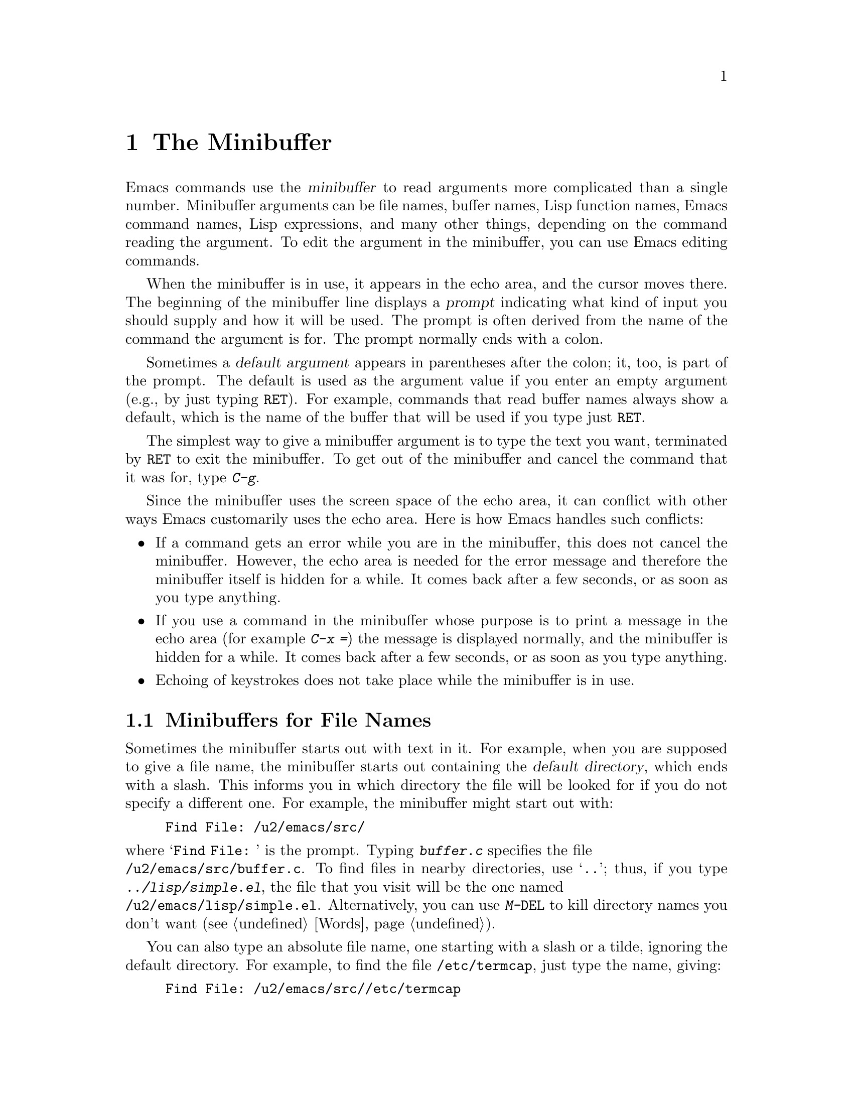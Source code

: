 
@node Minibuffer, M-x, Undo, Top
@chapter The Minibuffer
@cindex minibuffer

  Emacs commands use the @dfn{minibuffer} to read arguments more
complicated than a single number.  Minibuffer arguments can be file
names, buffer names, Lisp function names, Emacs command names, Lisp
expressions, and many other things, depending on the command reading the
argument.  To edit the argument in the minibuffer, you can use Emacs
editing commands.


@cindex prompt
  When the minibuffer is in use, it appears in the echo area, and the
cursor moves there.  The beginning of the minibuffer line displays a
@dfn{prompt} indicating what kind of input you should supply and how it
will be used.  The prompt is often derived from the name of the command
the argument is for.  The prompt normally ends with a colon.

@cindex default argument
  Sometimes a @dfn{default argument} appears in parentheses after the
colon; it, too, is part of the prompt.  The default is used as the
argument value if you enter an empty argument (e.g., by just typing @key{RET}).
For example, commands that read buffer names always show a default, which
is the name of the buffer that will be used if you type just @key{RET}.

@kindex C-g
  The simplest way to give a minibuffer argument is to type the text you
want, terminated by @key{RET} to exit the minibuffer.  To get out
of the minibuffer and cancel the command that it was for, type
@kbd{C-g}.

  Since the minibuffer uses the screen space of the echo area, it can
conflict with other ways Emacs customarily uses the echo area.  Here is how
Emacs handles such conflicts:

@itemize @bullet
@item
If a command gets an error while you are in the minibuffer, this does
not cancel the minibuffer.  However, the echo area is needed for the
error message and therefore the minibuffer itself is hidden for a
while.  It comes back after a few seconds, or as soon as you type
anything.

@item
If you use a command in the minibuffer whose purpose is to print a
message in the echo area (for example @kbd{C-x =}) the message is
displayed normally, and the minibuffer is hidden for a while.  It comes back
after a few seconds, or as soon as you type anything.

@item
Echoing of keystrokes does not take place while the minibuffer is in
use.
@end itemize

@menu
* File: Minibuffer File.  Entering file names with the minibuffer.
* Edit: Minibuffer Edit.  How to edit in the minibuffer.
* Completion::		  An abbreviation facility for minibuffer input.
* Repetition::		  Re-executing commands that used the minibuffer.
@end menu

@node Minibuffer File, Minibuffer Edit, Minibuffer, Minibuffer
@section Minibuffers for File Names

  Sometimes the minibuffer starts out with text in it.  For example, when
you are supposed to give a file name, the minibuffer starts out containing
the @dfn{default directory}, which ends with a slash.  This informs
you in which directory the file will be looked for if you do not specify
a different one. For example, the minibuffer might start out with:

@example
Find File: /u2/emacs/src/
@end example

@noindent
where @samp{Find File:@: } is the prompt.  Typing @kbd{buffer.c} specifies
the file 
@*@file{/u2/emacs/src/buffer.c}.  To find files in nearby
directories, use @samp{..}; thus, if you type @kbd{../lisp/simple.el}, the
file that you visit will be the one named 
@*@file{/u2/emacs/lisp/simple.el}.
Alternatively, you can use  @kbd{M-@key{DEL}} to kill directory names you
don't want (@pxref{Words}).@refill

  You can also type an absolute file name, one starting with a slash or a
tilde, ignoring the default directory.  For example, to find the file
@file{/etc/termcap}, just type the name, giving:

@example
Find File: /u2/emacs/src//etc/termcap
@end example

@noindent
Two slashes in a row are not normally meaningful in Unix file names, but
they are allowed in XEmacs.  They mean, ``ignore everything before the
second slash in the pair.''  Thus, @samp{/u2/emacs/src/} is ignored, and
you get the file @file{/etc/termcap}.

@vindex insert-default-directory
If you set @code{insert-default-directory} to @code{nil}, the default
directory is not inserted in the minibuffer.  This way, the minibuffer
starts out empty.  But the name you type, if relative, is still
interpreted with respect to the same default directory.

@node Minibuffer Edit, Completion, Minibuffer File, Minibuffer
@section Editing in the Minibuffer

  The minibuffer is an Emacs buffer (albeit a peculiar one), and the usual
Emacs commands are available for editing the text of an argument you are
entering.

  Since @key{RET} in the minibuffer is defined to exit the minibuffer,
you must use @kbd{C-o} or @kbd{C-q @key{LFD}} to insert a newline into
the minibuffer. (Recall that a newline is really the @key{LFD}
character.)

  The minibuffer has its own window, which always has space on the screen
but acts as if it were not there when the minibuffer is not in use.  The
minibuffer window is just like the others; you can switch to another 
window with @kbd{C-x o}, edit text in other windows, and perhaps even
visit more files before returning to the minibuffer to submit the
argument.  You can kill text in another window, return to the minibuffer
window, and then yank the text to use it in the argument.  @xref{Windows}.

  There are, however, some restrictions on the use of the minibuffer window.
You cannot switch buffers in it---the minibuffer and its window are
permanently attached.  You also cannot split or kill the minibuffer
window, but you can make it taller with @kbd{C-x ^}.

@kindex C-M-v
  If you are in the minibuffer and issue a command that displays help
text in another window, that window will be scrolled if you type
@kbd{M-C-v} while in the minibuffer until you exit the minibuffer.  This
feature is helpful if a completing minibuffer gives you a long list of
possible completions.

If the variable @code{minibuffer-confirm-incomplete} is @code{t}, you
are asked for confirmation if there is no known completion for the text
you typed. For example, if you attempted to visit a non-existent file,
the minibuffer might read:
@example
        Find File:chocolate_bar.c [no completions, confirm]
@end example
If you press @kbd{Return} again, that confirms the filename. Otherwise,
you can continue editing it. 

 Emacs supports recursive use of the minibuffer.  However, it is
easy to do this by accident (because of autorepeating keyboards, for
example) and get confused.  Therefore, most Emacs commands that use the
minibuffer refuse to operate if the minibuffer window is selected.  If the
minibuffer is active but you have switched to a different window, recursive
use of the minibuffer is allowed---if you know enough to try to do this,
you probably will not get confused.

@vindex enable-recursive-minibuffers
  If you set the variable @code{enable-recursive-minibuffers} to be
non-@code{nil}, recursive use of the minibuffer is always allowed.

@node Completion, Repetition, Minibuffer Edit, Minibuffer
@section Completion
@cindex completion

  When appropriate, the minibuffer provides a @dfn{completion} facility.
You type the beginning of an argument and one of the completion keys,
and Emacs visibly fills in the rest, depending on what you have already
typed.

  When completion is available, certain keys---@key{TAB}, @key{RET}, and
@key{SPC}---are redefined to complete an abbreviation present in the
minibuffer into a longer string that it stands for, by matching it
against a set of @dfn{completion alternatives} provided by the command
reading the argument.  @kbd{?} is defined to display a list of possible
completions of what you have inserted.

  For example, when the minibuffer is being used by @kbd{Meta-x} to read
the name of a command, it is given a list of all available Emacs command
names to complete against.  The completion keys match the text in the
minibuffer against all the command names, find any additional characters of
the name that are implied by the ones already present in the minibuffer,
and add those characters to the ones you have given.

  Case is normally significant in completion because it is significant in
most of the names that you can complete (buffer names, file names, and
command names).  Thus, @samp{fo} will not complete to @samp{Foo}.  When you
are completing a name in which case does not matter, case may be ignored
for completion's sake if specified by program.

When a completion list is displayed, the completions will highlight as
you move the mouse over them.  Clicking the middle mouse button on any 
highlighted completion will ``select'' it just as if you had typed it in
and hit @key{RET}.

@subsection A Completion Example

@kindex TAB
@findex minibuffer-complete
  Consider the following example.  If you type @kbd{Meta-x au @key{TAB}},
@key{TAB} looks for alternatives (in this case, command names) that
start with @samp{au}.  There are only two commands: @code{auto-fill-mode} and
@code{auto-save-mode}.  They are the same as far as @code{auto-}, so the
@samp{au} in the minibuffer changes to @samp{auto-}.@refill

  If you type @key{TAB} again immediately, there are multiple possibilities
for the very next character---it could be @samp{s} or @samp{f}---so no more
characters are added; but a list of all possible completions is displayed
in another window.

  If you go on to type @kbd{f @key{TAB}}, this @key{TAB} sees
@samp{auto-f}.  The only command name starting this way is
@code{auto-fill-mode}, so completion inserts the rest of that command.  You
now have @samp{auto-fill-mode} in the minibuffer after typing just @kbd{au
@key{TAB} f @key{TAB}}.  Note that @key{TAB} has this effect because in the
minibuffer it is bound to the function @code{minibuffer-complete} when
completion is supposed to be done.@refill

@subsection Completion Commands

  Here is a list of all the completion commands defined in the minibuffer
when completion is available.

@table @kbd
@item @key{TAB}
Complete the text in the minibuffer as much as possible @*
(@code{minibuffer-complete}).
@item @key{SPC}
Complete the text in the minibuffer but don't add or fill out more
than one word (@code{minibuffer-complete-word}).
@item @key{RET}
Submit the text in the minibuffer as the argument, possibly completing
first as described below (@code{minibuffer-complete-and-exit}).
@item ?
Print a list of all possible completions of the text in the minibuffer
(@code{minibuffer-list-completions}).
@item @key{button2}
Select the highlighted text under the mouse as a minibuffer response.
When the minibuffer is being used to prompt the user for a completion,
any valid completions which are visible on the screen will be highlighted
when the mouse moves over them.  Clicking @key{button2} will select the
highlighted completion and exit the minibuffer.  
(@code{minibuf-select-highlighted-completion}).
@end table

@kindex SPC
@findex minibuffer-complete-word
@key{SPC} completes in a way that is similar to @key{TAB}, but it never
goes beyond the next hyphen or space.  If you have @samp{auto-f} in the 
minibuffer and type @key{SPC}, it finds that the completion is
 @samp{auto-fill-mode}, but it stops completing after @samp{fill-}. 
The result is @samp{auto-fill-}. Another @key{SPC} at this point
completes all the way to @samp{auto-fill-mode}.  @key{SPC} in the
minibuffer runs the function @code{minibuffer-complete-word} when 
completion is available.@refill

  There are three different ways that @key{RET} can work in completing
minibuffers, depending on how the argument will be used.

@itemize @bullet
@item
@dfn{Strict} completion is used when it is meaningless to give any
argument except one of the known alternatives.  For example, when
@kbd{C-x k} reads the name of a buffer to kill, it is meaningless to
give anything but the name of an existing buffer.  In strict
completion, @key{RET} refuses to exit if the text in the minibuffer
does not complete to an exact match.

@item
@dfn{Cautious} completion is similar to strict completion, except that
@key{RET} exits only if the text was an exact match already, not
needing completion.  If the text is not an exact match, @key{RET} does
not exit, but it does complete the text.  If it completes to an exact
match, a second @key{RET} will exit.

Cautious completion is used for reading file names for files that must
already exist.

@item
@dfn{Permissive} completion is used when any string is
meaningful, and the list of completion alternatives is just a guide.
For example, when @kbd{C-x C-f} reads the name of a file to visit, any
file name is allowed, in case you want to create a file.  In
permissive completion, @key{RET} takes the text in the minibuffer
exactly as given, without completing it.
@end itemize

  The completion commands display a list of all possible completions in a
window whenever there is more than one possibility for the very next
character.  Typing @kbd{?} explicitly requests such a list.  The
list of completions counts as help text, so @kbd{C-M-v} typed in the
minibuffer scrolls the list.

@vindex completion-ignored-extensions
  When completion is done on file names, certain file names are usually
ignored.  The variable @code{completion-ignored-extensions} contains a list
of strings; a file whose name ends in any of those strings is ignored as a
possible completion.  The standard value of this variable has several
elements including @code{".o"}, @code{".elc"}, @code{".dvi"} and @code{"~"}.
The effect is that, for example, @samp{foo} completes to @samp{foo.c}
even though @samp{foo.o} exists as well.  If the only possible completions
are files that end in ``ignored'' strings, they are not ignored.@refill

@vindex completion-auto-help
  If a completion command finds the next character is undetermined, it
automatically displays a list of all possible completions.  If the variable
@code{completion-auto-help} is set to @code{nil}, this does not happen,
and you must type @kbd{?} to display the possible completions.

@vindex minibuffer-confirm-incomplete
If the variable @code{minibuffer-confirm-incomplete} is set to @code{t},
then in contexts where @code{completing-read} allows answers that are
not valid completions, an extra @key{RET} must be typed to confirm the
response.  This is helpful for catching typos.

@node Repetition,, Completion, Minibuffer
@section Repeating Minibuffer Commands
@cindex command history
@cindex history of commands

  Every command that uses the minibuffer at least once is recorded on a
special history list, together with the values of the minibuffer arguments,
so that you can repeat the command easily.  In particular, every
use of @kbd{Meta-x} is recorded, since @kbd{M-x} uses the minibuffer to
read the command name.

@findex list-command-history
@c widecommands
@table @kbd
@item C-x @key{ESC}
Re-execute a recent minibuffer command @*(@code{repeat-complex-command}).
@item M-p
Within @kbd{C-x @key{ESC}}, move to previous recorded command
(@code{previous-history-element}).
@item M-n
Within @kbd{C-x @key{ESC}}, move to the next (more recent) recorded
command (@code{next-history-element}).@refill
@item M-x list-command-history
Display the entire command history, showing all the commands
@kbd{C-x @key{ESC}} can repeat, most recent first.@refill
@end table

@kindex C-x ESC
@findex repeat-complex-command
  @kbd{C-x @key{ESC}} is used to re-execute a recent command that used
the minibuffer. With no argument, it repeats the last command.  A numeric
argument specifies which command to repeat; 1 means the last one, and
larger numbers specify earlier commands.

  @kbd{C-x @key{ESC}} works by turning the previous command into a Lisp
expression and then entering a minibuffer initialized with the text for
that expression.  If you type just @key{RET}, the command is repeated as
before.  You can also change the command by editing the Lisp expression.
The expression you finally submit will be executed.  The repeated
command is added to the front of the command history unless it is
identical to the most recently executed command already there.

  Even if you don't understand Lisp syntax, it will probably be obvious
which command is displayed for repetition.  If you do not change the text,
you can be sure the command will repeat exactly as before.

@kindex M-n
@kindex M-p
@findex next-complex-command
@findex previous-complex-command
  If you are in the minibuffer for @kbd{C-x @key{ESC}} and the command shown
to you is not the one you want to repeat, you can move around the list of
previous commands using @kbd{M-n} and @kbd{M-p}.  @kbd{M-p} replaces the
contents of the minibuffer with the next earlier recorded command, and
@kbd{M-n} replaces it with the next later command.  After finding the
desired previous command, you can edit its expression and then
resubmit it by typing @key{RET}.  Any editing you have done on the
command to be repeated is lost if you use @kbd{M-n} or @kbd{M-p}.

@kbd{M-n} and @kbd{M-p} are specially defined within @kbd{C-x @key{ESC}}
to run the commands @code{previous-history-element} and
@code{next-history-element}.

@vindex command-history
  The list of previous commands using the minibuffer is stored as a Lisp
list in the variable @code{command-history}.  Each element of the list
is a Lisp expression which describes one command and its arguments.
Lisp programs can reexecute a command by feeding the corresponding
@code{command-history} element to @code{eval}.
